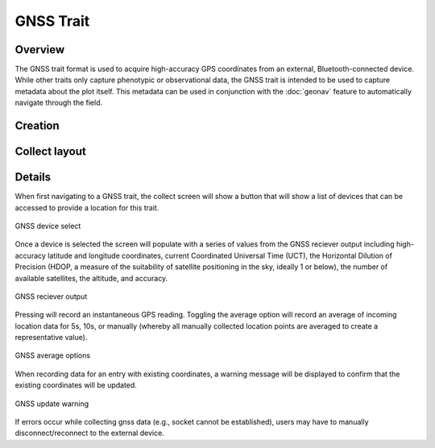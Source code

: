 |gnss| GNSS Trait
=================
Overview
--------

The GNSS trait format is used to acquire high-accuracy GPS coordinates from an external, Bluetooth-connected device. While other traits only capture phenotypic or observational data, the GNSS trait is intended to be used to capture metadata about the plot itself. This metadata can be used in conjunction with the |geonav| :doc:`geonav` feature to automatically navigate through the field.


Creation
--------

.. figure:: /_static/images/traits/formats/create_gnss.png
   :width: 40%
   :align: center
   :alt: GNSS trait creation fields


Collect layout
--------------

.. figure:: /_static/images/traits/formats/collect_gnss_framed.png
   :width: 40%
   :align: center
   :alt: GNSS trait collection


Details
-------

When first navigating to a GNSS trait, the collect screen will show a |gnss| button that will show a list of devices that can be accessed to provide a location for this trait.

.. figure:: /_static/images/traits/formats/collect_gnss_select_device.png
   :width: 60%
   :align: center
   :alt: GNSS device select

   GNSS device select

Once a device is selected the screen will populate with a series of values from the GNSS reciever output including high-accuracy latitude and longitude coordinates, current Coordinated Universal Time (UCT), the Horizontal Dilution of Precision (HDOP, a measure of the suitability of satellite positioning in the sky, ideally 1 or below), the number of available satellites, the altitude, and accuracy.

.. figure:: /_static/images/traits/formats/collect_gnss_reciever_output.png
   :width: 60%
   :align: center
   :alt: GNSS reciever output

   GNSS reciever output

Pressing |capture| will record an instantaneous GPS reading. Toggling the average option will record an average of incoming location data for 5s, 10s, or manually (whereby all manually collected location points are averaged to create a representative value).

.. figure:: /_static/images/traits/formats/collect_gnss_average_options.png
   :width: 60%
   :align: center
   :alt: GNSS average options

   GNSS average options

When recording data for an entry with existing coordinates, a warning message will be displayed to confirm that the existing coordinates will be updated.

.. figure:: /_static/images/traits/formats/collect_gnss_update_warning.png
   :width: 60%
   :align: center
   :alt: GNSS update warning

   GNSS update warning

If errors occur while collecting gnss data (e.g., socket cannot be established), users may have to manually disconnect/reconnect to the external device.

.. |gnss| image:: /_static/icons/formats/satellite-variant.png
  :width: 20

.. |geonav| image:: /_static/icons/settings/main/map-search.png
  :width: 20

.. |capture| image:: /_static/icons/formats/crosshairs-gps.png
  :width: 20